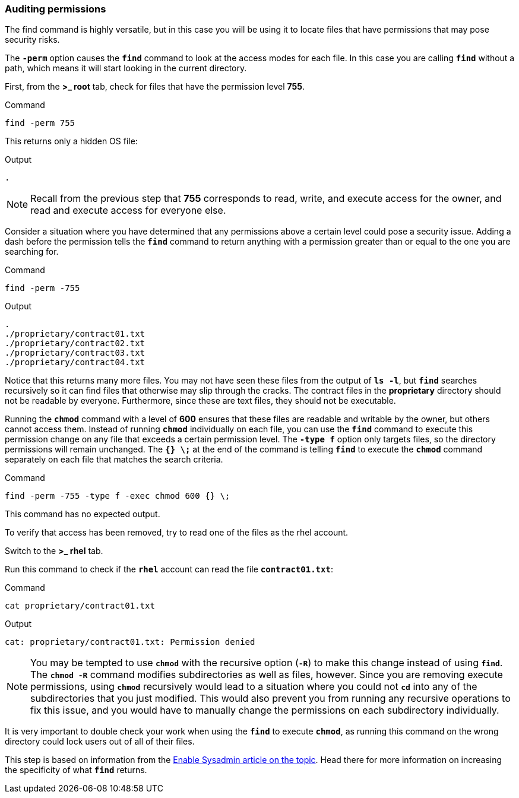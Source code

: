 === Auditing permissions

The find command is highly versatile, but in this case you will be using it to locate files that have permissions that may pose security risks.

The `*-perm*` option causes the `*find*` command to look at the access
modes for each file. In this case you are calling `*find*` without a
path, which means it will start looking in the current directory.

First, from the *>_ root* tab, check for files that have the permission
level *755*.

.Command
[source,bash,subs="+macros,+attributes",role=execute]
----
find -perm 755
----

This returns only a hidden OS file:

.Output
[source,text]
----
.
----

NOTE: Recall from the previous step that *755* corresponds to read,
write, and execute access for the owner, and read and execute access for
everyone else.


Consider a situation where you have determined that any permissions
above a certain level could pose a security issue. Adding a dash before
the permission tells the `*find*` command to return anything with a
permission greater than or equal to the one you are searching for.

.Command
[source,bash,subs="+macros,+attributes",role=execute]
----
find -perm -755
----

.Output
[source,text]
----
.
./proprietary/contract01.txt
./proprietary/contract02.txt
./proprietary/contract03.txt
./proprietary/contract04.txt
----

Notice that this returns many more files. You may not have seen these
files from the output of `*ls -l*`, but `*find*` searches recursively so
it can find files that otherwise may slip through the cracks. The
contract files in the *proprietary* directory should not be readable by
everyone. Furthermore, since these are text files, they should not be
executable.

Running the `*chmod*` command with a level of *600* ensures that these
files are readable and writable by the owner, but others cannot access
them. Instead of running `*chmod*` individually on each file, you can
use the `*find*` command to execute this permission change on any file
that exceeds a certain permission level. The `*-type f*` option only
targets files, so the directory permissions will remain unchanged. The
`*{} \;*` at the end of the command is telling `*find*` to execute the
`*chmod*` command separately on each file that matches the search
criteria.

.Command
[source,bash,subs="+macros,+attributes",role=execute]
----
find -perm -755 -type f -exec chmod 600 {} \;
----

This command has no expected output.

To verify that access has been removed, try to read one of the files as
the rhel account.

Switch to the *>_ rhel* tab.

Run this command to check if the `*rhel*` account can read the file
`*contract01.txt*`:

.Command
[source,bash,subs="+macros,+attributes",role=execute]
----
cat proprietary/contract01.txt
----

.Output
[source,text]
----
cat: proprietary/contract01.txt: Permission denied
----

NOTE: You may be tempted to use `*chmod*` with the recursive option
(`*-R*`) to make this change instead of using `*find*`. The `*chmod -R*`
command modifies subdirectories as well as files, however. Since you are
removing execute permissions, using `*chmod*` recursively would lead to
a situation where you could not `*cd*` into any of the subdirectories
that you just modified. This would also prevent you from running any
recursive operations to fix this issue, and you would have to manually
change the permissions on each subdirectory individually.


It is very important to double check your work when using the `*find*`
to execute `*chmod*`, as running this command on the wrong directory
could lock users out of all of their files.

This step is based on information from the
https://www.redhat.com/sysadmin/audit-permissions-find[Enable Sysadmin
article on the topic^]. Head there for more information on increasing the
specificity of what `*find*` returns.
